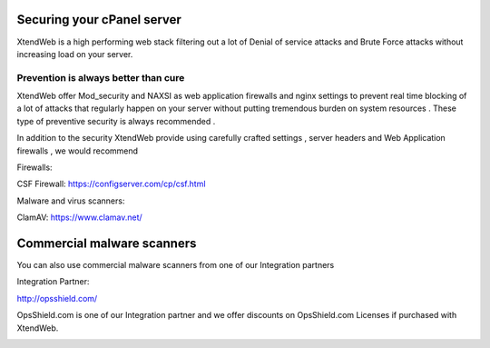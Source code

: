 Securing your cPanel server
=====================================

XtendWeb is a high performing web stack filtering out a lot of Denial of service attacks and Brute Force attacks without increasing load on your server.

Prevention is always better than cure
---------------------------------------
XtendWeb offer Mod_security and NAXSI as web application firewalls and nginx settings to prevent real time blocking of a lot of attacks that regularly happen on your server without putting tremendous
burden on system resources . These type of preventive security is always recommended .

In addition to the security XtendWeb provide using carefully crafted settings , server headers and Web Application firewalls , we would recommend


Firewalls:

CSF Firewall: https://configserver.com/cp/csf.html


Malware and virus scanners:

ClamAV: https://www.clamav.net/


Commercial malware scanners
================================

You can also use commercial malware scanners from one of our Integration partners

Integration Partner:

http://opsshield.com/

OpsShield.com is one of our Integration partner and we offer discounts on OpsShield.com Licenses if purchased with XtendWeb.


.. image:: https://www.opsshield.com/images/ops.png
